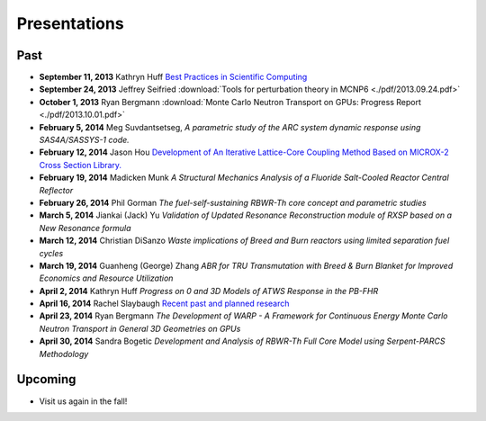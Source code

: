 Presentations
=============

Past
----

* **September 11, 2013** Kathryn Huff `Best Practices in Scientific Computing <https://docs.google.com/presentation/d/1JLASTr18aTJaPaWB_yuZ-CIgnNtlR4Aax84QdtZEfbk/edit?usp=sharing>`_
* **September 24, 2013** Jeffrey Seifried :download:`Tools for perturbation theory in MCNP6 <./pdf/2013.09.24.pdf>`
* **October 1, 2013** Ryan Bergmann :download:`Monte Carlo Neutron Transport on GPUs: Progress Report <./pdf/2013.10.01.pdf>`
* **February 5, 2014** Meg Suvdantsetseg, `A parametric study of the ARC system dynamic response using SAS4A/SASSYS-1 code.`
* **February 12, 2014** Jason Hou `Development of An Iterative Lattice-Core Coupling Method Based on MICROX-2 Cross Section Library. <https://bspace.berkeley.edu/access/content/group/a1f15233-9bc1-4b56-8d0e-2a3393dc5181/Seminar%20Presentations/Spring%202014/jhou-2014UCB-slides.pdf>`_
* **February 19, 2014** Madicken Munk `A Structural Mechanics Analysis of a Fluoride Salt-Cooled Reactor Central Reflector`
* **February 26, 2014** Phil Gorman `The fuel-self-sustaining RBWR-Th core concept and parametric studies`
* **March 5, 2014** Jiankai (Jack) Yu  `Validation of Updated Resonance Reconstruction module of RXSP based on a New Resonance formula`
* **March 12, 2014** Christian DiSanzo `Waste implications of Breed and Burn reactors using limited separation fuel cycles`
* **March 19, 2014** Guanheng (George) Zhang `ABR for TRU Transmutation with Breed & Burn Blanket for Improved Economics and Resource Utilization`
* **April 2, 2014** Kathryn Huff `Progress on 0 and 3D Models of ATWS Response in the PB-FHR`
* **April 16, 2014** Rachel Slaybaugh `Recent past and planned research <http://rachelslaybaugh.github.io/presentations/rdng_20140415/rns_rdng_2014-04-15.pdf>`_
* **April 23, 2014** Ryan Bergmann `The Development of WARP - A Framework for Continuous Energy Monte Carlo Neutron Transport in General 3D Geometries on GPUs`
* **April 30, 2014** Sandra Bogetic `Development and Analysis of RBWR-Th Full Core Model using Serpent-PARCS Methodology`

Upcoming
--------
* Visit us again in the fall!

